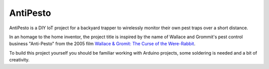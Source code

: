 AntiPesto
============

AntiPesto is a DIY IoT project for a backyard trapper to wirelessly monitor their own pest traps over a short distance.

In an homage to the home inventor, the project title is inspired by the name of Wallace and Grommit's pest control business "Anti-Pesto" from the 2005 film `Wallace & Gromit: The Curse of the Were-Rabbit <https://www.imdb.com/title/tt0312004>`_.

To build this project yourself you should be familiar working with Arduino projects, some soldering is needed and a bit of creativity.